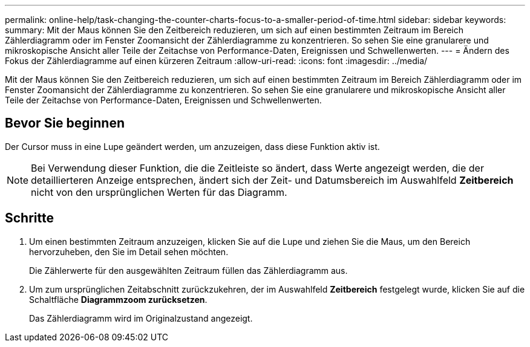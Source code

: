 ---
permalink: online-help/task-changing-the-counter-charts-focus-to-a-smaller-period-of-time.html 
sidebar: sidebar 
keywords:  
summary: Mit der Maus können Sie den Zeitbereich reduzieren, um sich auf einen bestimmten Zeitraum im Bereich Zählerdiagramm oder im Fenster Zoomansicht der Zählerdiagramme zu konzentrieren. So sehen Sie eine granularere und mikroskopische Ansicht aller Teile der Zeitachse von Performance-Daten, Ereignissen und Schwellenwerten. 
---
= Ändern des Fokus der Zählerdiagramme auf einen kürzeren Zeitraum
:allow-uri-read: 
:icons: font
:imagesdir: ../media/


[role="lead"]
Mit der Maus können Sie den Zeitbereich reduzieren, um sich auf einen bestimmten Zeitraum im Bereich Zählerdiagramm oder im Fenster Zoomansicht der Zählerdiagramme zu konzentrieren. So sehen Sie eine granularere und mikroskopische Ansicht aller Teile der Zeitachse von Performance-Daten, Ereignissen und Schwellenwerten.



== Bevor Sie beginnen

Der Cursor muss in eine Lupe geändert werden, um anzuzeigen, dass diese Funktion aktiv ist.

[NOTE]
====
Bei Verwendung dieser Funktion, die die Zeitleiste so ändert, dass Werte angezeigt werden, die der detaillierteren Anzeige entsprechen, ändert sich der Zeit- und Datumsbereich im Auswahlfeld *Zeitbereich* nicht von den ursprünglichen Werten für das Diagramm.

====


== Schritte

. Um einen bestimmten Zeitraum anzuzeigen, klicken Sie auf die Lupe und ziehen Sie die Maus, um den Bereich hervorzuheben, den Sie im Detail sehen möchten.
+
Die Zählerwerte für den ausgewählten Zeitraum füllen das Zählerdiagramm aus.

. Um zum ursprünglichen Zeitabschnitt zurückzukehren, der im Auswahlfeld *Zeitbereich* festgelegt wurde, klicken Sie auf die Schaltfläche *Diagrammzoom zurücksetzen*.
+
Das Zählerdiagramm wird im Originalzustand angezeigt.


